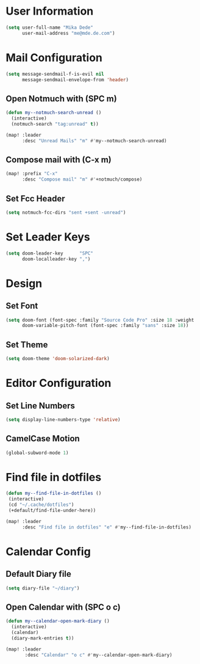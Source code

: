* User Information
#+BEGIN_SRC emacs-lisp
(setq user-full-name "Mika Dede"
      user-mail-address "me@mde.de.com")
#+END_SRC

* Mail Configuration
#+BEGIN_SRC emacs-lisp
(setq message-sendmail-f-is-evil nil
      message-sendmail-envelope-from 'header)
#+END_SRC

** Open Notmuch with (SPC m)
#+BEGIN_SRC emacs-lisp
(defun my--notmuch-search-unread ()
  (interactive)
  (notmuch-search "tag:unread" t))

(map! :leader
      :desc "Unread Mails" "m" #'my--notmuch-search-unread)
#+END_SRC

** Compose mail with (C-x m)
#+BEGIN_SRC emacs-lisp
(map! :prefix "C-x"
      :desc "Compose mail" "m" #'+notmuch/compose)
#+END_SRC

** Set Fcc Header
#+BEGIN_SRC emacs-lisp
(setq notmuch-fcc-dirs "sent +sent -unread")
#+END_SRC

* Set Leader Keys
#+BEGIN_SRC emacs-lisp
(setq doom-leader-key      "SPC"
      doom-localleader-key ",")
#+END_SRC

* Design
** Set Font
#+BEGIN_SRC emacs-lisp
(setq doom-font (font-spec :family "Source Code Pro" :size 18 :weight 'normal)
      doom-variable-pitch-font (font-spec :family "sans" :size 18))
#+END_SRC

** Set Theme
#+BEGIN_SRC emacs-lisp
(setq doom-theme 'doom-solarized-dark)
#+END_SRC

* Editor Configuration
** Set Line Numbers
#+BEGIN_SRC emacs-lisp
(setq display-line-numbers-type 'relative)
#+END_SRC

** CamelCase Motion
#+BEGIN_SRC emacs-lisp
(global-subword-mode 1)
#+END_SRC
* Find file in dotfiles
#+BEGIN_SRC emacs-lisp
(defun my--find-file-in-dotfiles ()
 (interactive)
 (cd "~/.cache/dotfiles")
 (+default/find-file-under-here))

(map! :leader
      :desc "Find file in dotfiles" "e" #'my--find-file-in-dotfiles)
#+END_SRC

* Calendar Config
** Default Diary file
#+BEGIN_SRC emacs-lisp
(setq diary-file "~/diary")
#+END_SRC

** Open Calendar with (SPC o c)
#+BEGIN_SRC emacs-lisp
(defun my--calendar-open-mark-diary ()
  (interactive)
  (calendar)
  (diary-mark-entries t))

(map! :leader
       :desc "Calendar" "o c" #'my--calendar-open-mark-diary)
#+END_SRC
